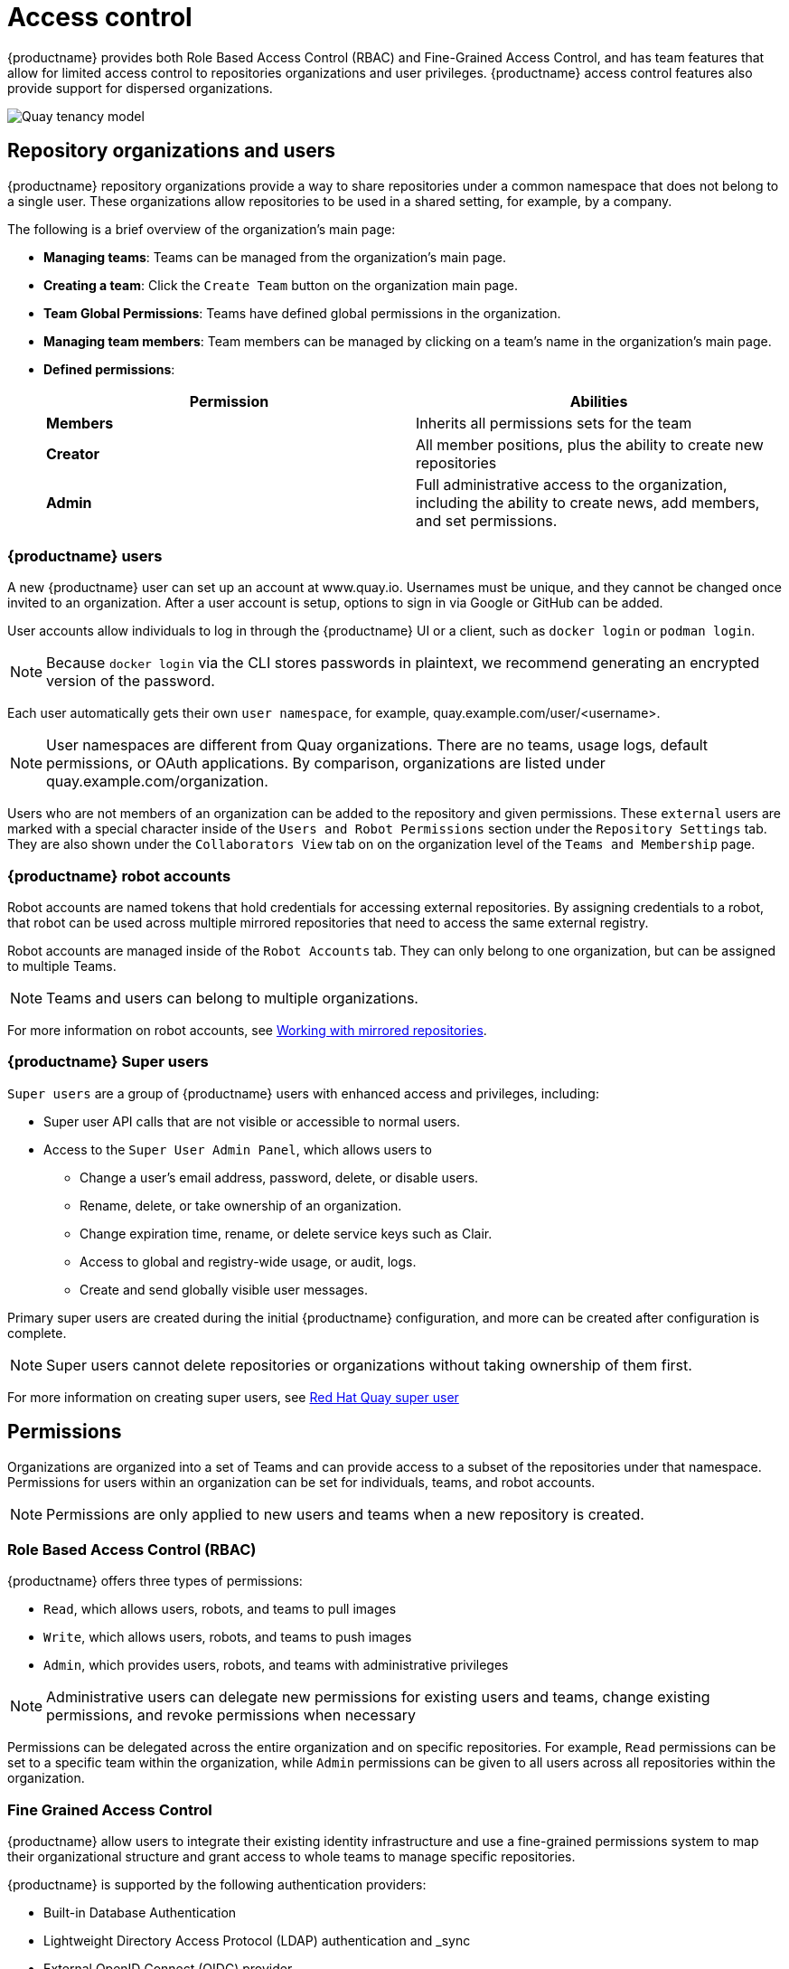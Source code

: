 [[access-control-intro]]
= Access control

{productname} provides both Role Based Access Control (RBAC) and Fine-Grained Access Control, and has team features that allow for limited access control to repositories organizations and user privileges. {productname} access control features also provide support for dispersed organizations. 

image:quay-tenancy-model.png[Quay tenancy model]


== Repository organizations and users

{productname} repository organizations provide a way to share repositories under a common namespace that does not belong to a single user. These organizations allow repositories to be used in a shared setting, for example, by a company. 

The following is a brief overview of the organization's main page: 

* **Managing teams**: Teams can be managed from the organization's main page.
* **Creating a team**: Click the `Create Team` button on the organization main page. 
* **Team Global Permissions**: Teams have defined global permissions in the organization. 
* **Managing team members**: Team members can be managed by clicking on a team's name in the organization's main page. 
* **Defined permissions**: 
+
[cols="1,1",options="header"]
|===
|Permission |Abilities
|*Members*
|Inherits all permissions sets for the team

|*Creator*
|All member positions, plus the ability to create new repositories

|*Admin*
|Full administrative access to the organization, including the ability to create news, add members, and set permissions. 
|===

=== {productname} users

A new {productname} user can set up an account at www.quay.io. Usernames must be unique, and they cannot be changed once invited to an organization. After a user account is setup, options to sign in via Google or GitHub can be added. 

User accounts allow individuals to log in through the {productname} UI or a client, such as `docker login` or `podman login`. 

[NOTE]
====
Because `docker login` via the CLI stores passwords in plaintext, we recommend generating an encrypted version of the password. 
====

Each user automatically gets their own `user namespace`, for example, quay.example.com/user/<username>. 

[NOTE]
====
User namespaces are different from Quay organizations. There are no teams, usage logs, default permissions, or OAuth applications. By comparison, organizations are listed under quay.example.com/organization. 
====

Users who are not members of an organization can be added to the repository and given permissions. These `external` users are marked with a special character inside of the `Users and Robot Permissions` section under the `Repository Settings` tab. They are also shown under the `Collaborators View` tab on on the organization level of the `Teams and Membership` page. 

=== {productname} robot accounts

Robot accounts are named tokens that hold credentials for accessing external repositories. By assigning credentials to a robot, that robot can be used
across multiple mirrored repositories that need to access the same external registry.

Robot accounts are managed inside of the `Robot Accounts` tab. They can only belong to one organization, but can be assigned to multiple Teams. 

[NOTE]
====
Teams and users can belong to multiple organizations. 
====

For more information on robot accounts, see link:https://access.redhat.com/documentation/en-us/red_hat_quay/3.5/html-single/manage_red_hat_quay/index#working-with-mirrored-repo[Working with mirrored repositories].

=== {productname} Super users 

`Super users` are a group of {productname} users with enhanced access and privileges, including: 

* Super user API calls that are not visible or accessible to normal users. 
* Access to the `Super User Admin Panel`, which allows users to
** Change a user's email address, password, delete, or disable users.
** Rename, delete, or take ownership of an organization. 
** Change expiration time, rename, or delete service keys such as Clair.
** Access to global and registry-wide usage, or audit, logs. 
** Create and send globally visible user messages. 

Primary super users are created during the initial {productname} configuration, and more can be created after configuration is complete. 

[NOTE]
====
Super users cannot delete repositories or organizations without taking ownership of them first. 
====

For more information on creating super users, see xref:proc_deploy_quay_common_superuser[Red Hat Quay super user]

== Permissions

Organizations are organized into a set of Teams and can provide access to a subset of the repositories under that namespace. Permissions for users within an organization can be set for individuals, teams, and robot accounts.

[NOTE]
====
Permissions are only applied to new users and teams when a new repository is created. 
====

=== Role Based Access Control (RBAC)

{productname} offers three types of permissions: 

* `Read`, which allows users, robots, and teams to pull images
* `Write`, which allows users, robots, and teams to push images
* `Admin`, which provides users, robots, and teams with administrative privileges

[NOTE]
====
Administrative users can delegate new permissions for existing users and teams, change existing permissions, and revoke permissions when necessary 
====

Permissions can be delegated across the entire organization and on specific repositories. For example, `Read` permissions can be set to a specific team within the organization, while `Admin` permissions can be given to all users across all repositories within the organization.  

=== Fine Grained Access Control

{productname} allow users to integrate their existing identity infrastructure and use a fine-grained permissions system to map their organizational structure and grant access to whole teams to manage specific repositories. 

{productname} is supported by the following authentication providers: 

* Built-in Database Authentication
* Lightweight Directory Access Protocol (LDAP) authentication and _sync
* External OpenID Connect (OIDC) provider 
* OpenStack Keystone 

// Wondering if we could cut the following sections and refer to material already in the docs. For example, we could use the above bullet points on LDAP and link to https://access.redhat.com/documentation/en-us/red_hat_quay/3.4/html/manage_red_hat_quay/ldap-authentication-setup-for-quay-enterprise. I just copied what was in the tech deck. 

==== Bind team membership to specific LDAP groups 

With {productname}, team sync support can be enabled via the config application by clicking on the `Enable team synchronization support` button once  Lightweight Directory Access Protocol (LDAP) is selected as the internal authentication method:

// insert images

The default time to sync groups is 60 minutes, but can be modified to any other time frame if needed. The first sync happens immediately after linking a team to a specific group. The last option enables any team admin, and not just super users, to sync groups. 

Once {productname} is configured and restarted with the new settings, open up `org account settings` and proceed to `Teams`. Create a new team, or use an existing one, and click on `Enable Directory Synchronization` button. You will need to enter a distinguished name of the group relative to your base DN. For example: 

----
cn=quayusers,ou=cloud
----

If binding to the group goes correctly, {productname} will display the group's distinguished name and the "last updated" status on the page. 

[IMPORTANT]
====
Once sync is enabled, adding users to the group is no longer possible. It becomes read only.
====

Users that are added to the LDAP group will automatically be added to the team as well. Robot accounts can still be added to the group directly. 

==== LDAP filtering
 
Lightweight Directory Access Protocol (LDAP) is an open, vendor neutral, industry standard application protocol for accessing and maintaining distributed directory information services over an IP network. {productname} supports using LDAP as an identity provider. {productname} users can now apply additional filters for lookup queries if (LDAP) / AD authentication is used. For information on LDAP authentication setup for {productname}, see *include link*. 
 
==== {productname} and Red Hat SSO / Keycloak

Quay Enterprise can support authentication via OpenID Connect (OIDC). Red Hat Single Sign On (SSO) is an OIDC provider that allows administrators to have a seamless authentication integration between Quay Enterprise and other application platforms such as Red Hat OpenShift Container Platform.

{productname} and Red Hat SSO / Keycloak requires that TLS/SSL is properly configured to proceed with setup. Red Hat SSO supports many different types of OIDC. Quay Enterprise, however, only supports OIDC clients configured for link:https://access.redhat.com/solutions/3496181[Confidential Client Credentials]. For more information configuring Red Hat SSO, see link:https://access.redhat.com/solutions/3566061[Quay Enterprise with Red Hat Single Sign On / Keycloak].
